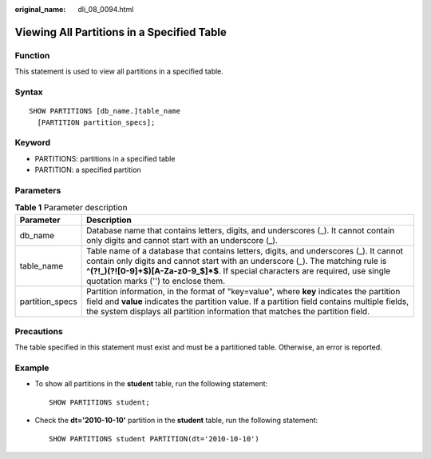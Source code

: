 :original_name: dli_08_0094.html

.. _dli_08_0094:

Viewing All Partitions in a Specified Table
===========================================

Function
--------

This statement is used to view all partitions in a specified table.

Syntax
------

::

   SHOW PARTITIONS [db_name.]table_name
     [PARTITION partition_specs];

Keyword
-------

-  PARTITIONS: partitions in a specified table
-  PARTITION: a specified partition

Parameters
----------

.. table:: **Table 1** Parameter description

   +-----------------+-----------------------------------------------------------------------------------------------------------------------------------------------------------------------------------------------------------------------------------------------------------------------------------------------------+
   | Parameter       | Description                                                                                                                                                                                                                                                                                         |
   +=================+=====================================================================================================================================================================================================================================================================================================+
   | db_name         | Database name that contains letters, digits, and underscores (_). It cannot contain only digits and cannot start with an underscore (_).                                                                                                                                                            |
   +-----------------+-----------------------------------------------------------------------------------------------------------------------------------------------------------------------------------------------------------------------------------------------------------------------------------------------------+
   | table_name      | Table name of a database that contains letters, digits, and underscores (_). It cannot contain only digits and cannot start with an underscore (_). The matching rule is **^(?!_)(?![0-9]+$)[A-Za-z0-9_$]*$**. If special characters are required, use single quotation marks ('') to enclose them. |
   +-----------------+-----------------------------------------------------------------------------------------------------------------------------------------------------------------------------------------------------------------------------------------------------------------------------------------------------+
   | partition_specs | Partition information, in the format of "key=value", where **key** indicates the partition field and **value** indicates the partition value. If a partition field contains multiple fields, the system displays all partition information that matches the partition field.                        |
   +-----------------+-----------------------------------------------------------------------------------------------------------------------------------------------------------------------------------------------------------------------------------------------------------------------------------------------------+

Precautions
-----------

The table specified in this statement must exist and must be a partitioned table. Otherwise, an error is reported.

Example
-------

-  To show all partitions in the **student** table, run the following statement:

   ::

      SHOW PARTITIONS student;

-  Check the **dt='2010-10-10'** partition in the **student** table, run the following statement:

   ::

      SHOW PARTITIONS student PARTITION(dt='2010-10-10')
